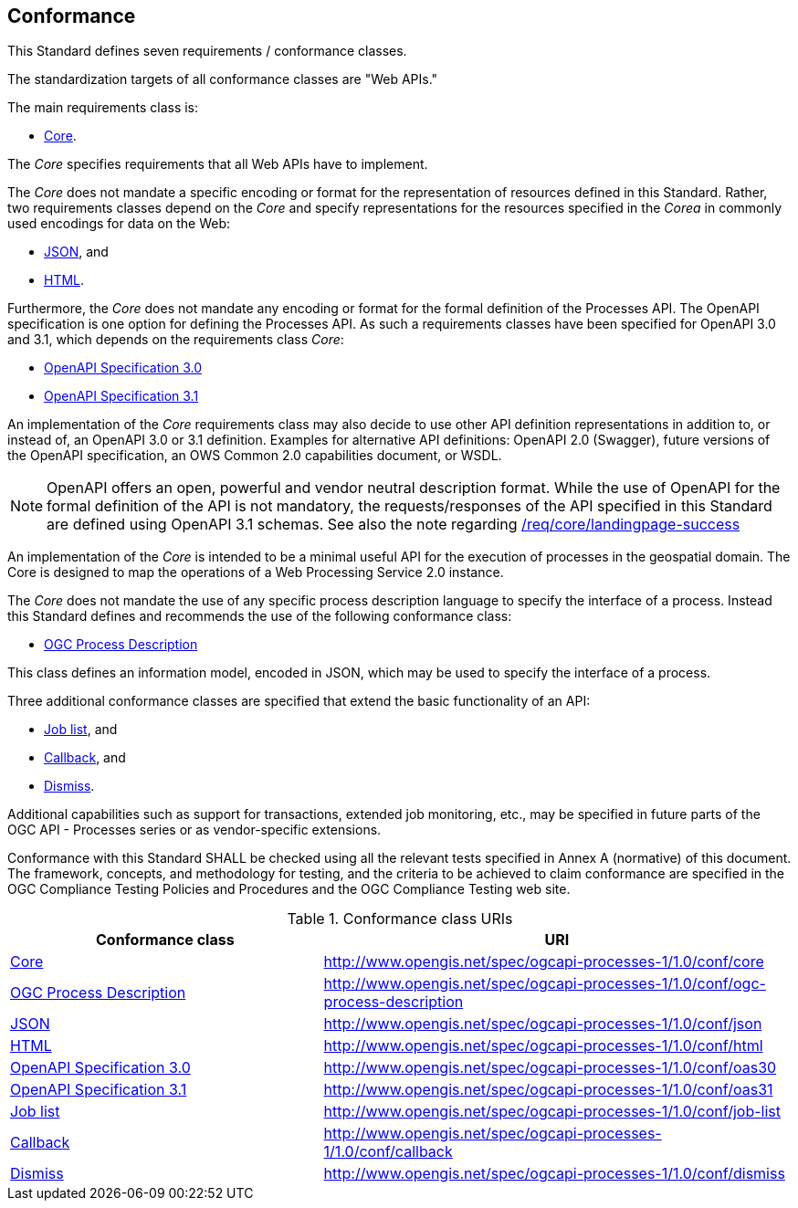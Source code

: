 
[[sc_conformance]]
== Conformance

This Standard defines seven requirements / conformance classes.

The standardization targets of all conformance classes are "Web APIs."

The main requirements class is:

* <<rc_core,Core>>.

The _Core_ specifies requirements that all Web APIs have to implement.

The _Core_ does not mandate a specific encoding or format for the representation of resources defined in this Standard.  Rather, two requirements classes depend on the _Core_ and specify representations for the resources specified in the _Corea_ in commonly used encodings for data on the Web:

* <<rc_json,JSON>>, and

* <<rc_html,HTML>>.

Furthermore, the _Core_ does not mandate any encoding or format for the formal definition of the Processes API. The OpenAPI specification is one option for defining the Processes API. As such a requirements classes have been specified for OpenAPI 3.0 and 3.1, which depends on the requirements class _Core_:

* <<rc_oas30,OpenAPI Specification 3.0>>
* <<rc_oas31,OpenAPI Specification 3.1>>

An implementation of the _Core_ requirements class may also decide to use other API definition representations in addition to, or instead of, an OpenAPI 3.0 or 3.1 definition. Examples for alternative API definitions: OpenAPI 2.0 (Swagger), future versions of the OpenAPI specification, an OWS Common 2.0 capabilities document, or WSDL.

[NOTE]
====
OpenAPI offers an open, powerful and vendor neutral description format.
While the use of OpenAPI for the formal definition of the API is not mandatory, the requests/responses of the API specified in this Standard are defined using OpenAPI 3.1 schemas.
See also the note regarding <<req_core_landingpage-success,/req/core/landingpage-success>>
====

An implementation of the _Core_ is intended to be a minimal useful API for the execution of processes in the geospatial domain. The Core is designed to map the operations of a Web Processing Service 2.0 instance.

The _Core_ does not mandate the use of any specific process description language to specify the interface of a process. Instead this Standard defines and recommends the use of the following conformance class:

* <<rc_ogc-process-description,OGC Process Description>>

This class defines an information model, encoded in JSON, which may be used to
specify the interface of a process.

Three additional conformance classes are specified that extend the basic functionality of an API:

* <<rc_job-list,Job list>>, and

* <<rc_callback,Callback>>, and

* <<rc_dismiss,Dismiss>>.

Additional capabilities such as support for transactions, extended job monitoring, etc., may be specified in future parts of the OGC API - Processes series or as vendor-specific extensions.

Conformance with this Standard SHALL be checked using all the relevant tests specified in Annex A (normative) of this document. The framework, concepts, and methodology for testing, and the criteria to be achieved to claim conformance are specified in the OGC Compliance Testing Policies and Procedures and the OGC Compliance Testing web site.

.Conformance class URIs
[cols="40,60",options="header"]
|===
| Conformance class | URI

|<<ats_core,Core>> |http://www.opengis.net/spec/ogcapi-processes-1/1.0/conf/core
|<<ats_ogc-process-description,OGC Process Description>> |http://www.opengis.net/spec/ogcapi-processes-1/1.0/conf/ogc-process-description
|<<ats_json_content,JSON>> |http://www.opengis.net/spec/ogcapi-processes-1/1.0/conf/json
|<<ats_html_content,HTML>> |http://www.opengis.net/spec/ogcapi-processes-1/1.0/conf/html
|<<ats_oas30,OpenAPI Specification 3.0>> |http://www.opengis.net/spec/ogcapi-processes-1/1.0/conf/oas30
|<<ats_oas31,OpenAPI Specification 3.1>> |http://www.opengis.net/spec/ogcapi-processes-1/1.0/conf/oas31
|<<ats_job-list,Job list>> |http://www.opengis.net/spec/ogcapi-processes-1/1.0/conf/job-list
|<<ats_callback,Callback>> |http://www.opengis.net/spec/ogcapi-processes-1/1.0/conf/callback
|<<ats_dismiss,Dismiss>> |http://www.opengis.net/spec/ogcapi-processes-1/1.0/conf/dismiss
|===

